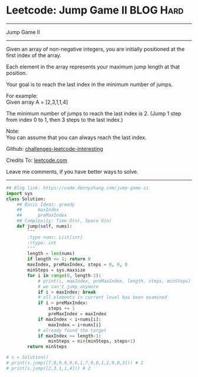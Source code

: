 * Leetcode: Jump Game II                                              :BLOG:Hard:
#+STARTUP: showeverything
#+OPTIONS: toc:nil \n:t ^:nil creator:nil d:nil
:PROPERTIES:
:type:     greedy
:END:
---------------------------------------------------------------------
Jump Game II
---------------------------------------------------------------------
Given an array of non-negative integers, you are initially positioned at the first index of the array.

Each element in the array represents your maximum jump length at that position.

Your goal is to reach the last index in the minimum number of jumps.

For example:
Given array A = [2,3,1,1,4]

The minimum number of jumps to reach the last index is 2. (Jump 1 step from index 0 to 1, then 3 steps to the last index.)

Note:
You can assume that you can always reach the last index.

Github: [[https://github.com/DennyZhang/challenges-leetcode-interesting/tree/master/problems/jump-game-ii][challenges-leetcode-interesting]]

Credits To: [[https://leetcode.com/problems/jump-game-ii/description/][leetcode.com]]

Leave me comments, if you have better ways to solve.
---------------------------------------------------------------------

#+BEGIN_SRC python
## Blog link: https://code.dennyzhang.com/jump-game-ii
import sys
class Solution:
    ## Basic Ideas: greedy
    ##      maxIndex
    ##      preMaxIndex
    ## Complexity: Time O(n), Space O(n)
    def jump(self, nums):
        """
        :type nums: List[int]
        :rtype: int
        """
        length = len(nums)
        if length <= 1: return 0
        maxIndex, preMaxIndex, steps = 0, 0, 0
        minSteps = sys.maxsize
        for i in range(0, length-1):
            # print(i, maxIndex, preMaxIndex, length, steps, minSteps)
            # we can't jump anymore
            if i > maxIndex: break
            # all elements in current level has been examined
            if i > preMaxIndex:
                steps += 1
                preMaxIndex = maxIndex
            if maxIndex < i+nums[i]:
                maxIndex = i+nums[i]
            # already found the target
            if maxIndex >= length-1:
                minSteps = min(minSteps, steps+1)
        return minSteps

# s = Solution()
# print(s.jump([7,0,9,6,9,6,1,7,9,0,1,2,9,0,3])) # 2
# print(s.jump([2,3,1,1,4])) # 2
#+END_SRC
